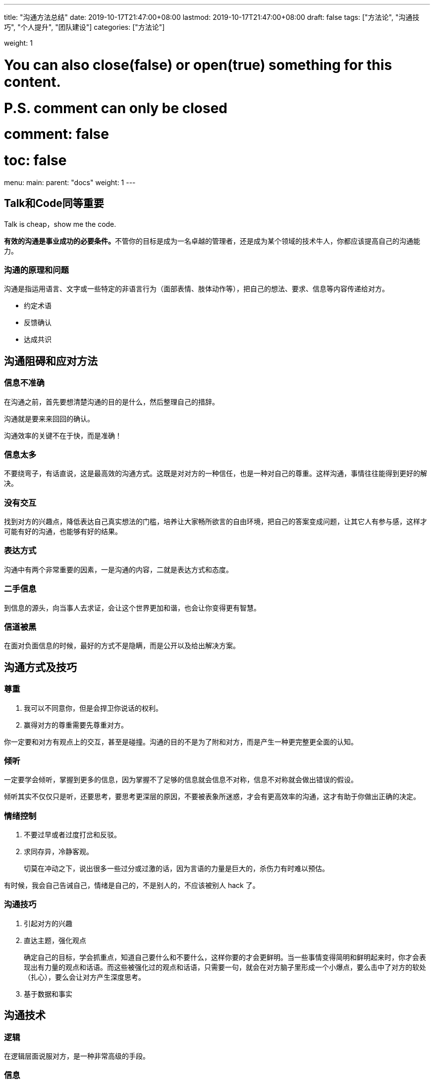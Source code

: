 ---
title: "沟通方法总结"
date: 2019-10-17T21:47:00+08:00
lastmod: 2019-10-17T21:47:00+08:00
draft: false
tags: ["方法论", "沟通技巧", "个人提升", "团队建设"]
categories: ["方法论"]

weight: 1

# You can also close(false) or open(true) something for this content.
# P.S. comment can only be closed
# comment: false
# toc: false

menu:
  main:
    parent: "docs"
    weight: 1
---

== Talk和Code同等重要

Talk is cheap，show me the code.

**有效的沟通是事业成功的必要条件。**不管你的目标是成为一名卓越的管理者，还是成为某个领域的技术牛人，你都应该提高自己的沟通能力。

=== 沟通的原理和问题

沟通是指运用语言、文字或一些特定的非语言行为（面部表情、肢体动作等），把自己的想法、要求、信息等内容传递给对方。

* 约定术语
* 反馈确认
* 达成共识


== 沟通阻碍和应对方法

=== 信息不准确

在沟通之前，首先要想清楚沟通的目的是什么，然后整理自己的措辞。

沟通就是要来来回回的确认。

沟通效率的关键不在于快，而是准确！


=== 信息太多

不要绕弯子，有话直说，这是最高效的沟通方式。这既是对对方的一种信任，也是一种对自己的尊重。这样沟通，事情往往能得到更好的解决。

=== 没有交互

找到对方的兴趣点，降低表达自己真实想法的门槛，培养让大家畅所欲言的自由环境，把自己的答案变成问题，让其它人有参与感，这样才可能有好的沟通，也能够有好的结果。

=== 表达方式

沟通中有两个非常重要的因素，一是沟通的内容，二就是表达方式和态度。

=== 二手信息

到信息的源头，向当事人去求证，会让这个世界更加和谐，也会让你变得更有智慧。

=== 信道被黑

在面对负面信息的时候，最好的方式不是隐瞒，而是公开以及给出解决方案。


== 沟通方式及技巧

=== 尊重

. 我可以不同意你，但是会捍卫你说话的权利。
. 赢得对方的尊重需要先尊重对方。

你一定要和对方有观点上的交互，甚至是碰撞。沟通的目的不是为了附和对方，而是产生一种更完整更全面的认知。

=== 倾听

一定要学会倾听，掌握到更多的信息，因为掌握不了足够的信息就会信息不对称，信息不对称就会做出错误的假设。

倾听其实不仅仅只是听，还要思考，要思考更深层的原因，不要被表象所迷惑，才会有更高效率的沟通，这才有助于你做出正确的决定。

=== 情绪控制

. 不要过早或者过度打岔和反驳。
. 求同存异，冷静客观。
+
切莫在冲动之下，说出很多一些过分或过激的话，因为言语的力量是巨大的，杀伤力有时难以预估。

有时候，我会自己告诫自己，情绪是自己的，不是别人的，不应该被别人 hack 了。

=== 沟通技巧

. 引起对方的兴趣
. 直达主题，强化观点
+
确定自己的目标，学会抓重点，知道自己要什么和不要什么，这样你要的才会更鲜明。当一些事情变得简明和鲜明起来时，你才会表现出有力量的观点和话语。而这些被强化过的观点和话语，只需要一句，就会在对方脑子里形成一个小爆点，要么击中了对方的软处（扎心），要么会让对方产生深度思考。
+
. 基于数据和事实

== 沟通技术

=== 逻辑

在逻辑层面说服对方，是一种非常高级的手段。

=== 信息

信息要全面、准确。

重点提一下 X/Y 问题。

=== 维度

能够站在更高的维度来沟通是我们需要努力的目标。

如果站在客户的角度，最好用高维度。但如果站在技术细节的角度，这是低维度。

高维度容易拉拢对方，而在低维度更容易说服对方。

=== 共同

共情，共享，共利，共识以及换位思考。

寻找共同的过程就是化“敌”为“友”的过程，帮助大家在共赢的大思路和环境下，共同思考问题的解，从而实现高效沟通。

=== 三本书

无论干什么，你一定要有一个非常犀利的观点，也就是金句。

推荐你看三本书《清醒思考的艺术》、《简单逻辑学》和《重来》。


== 好老板要善于提问

=== 引导

管理者要学会问问题，问员工怎样做。

作为 Leader，你要记住，**永远不要给员工答案，要让员工给你答案，而且不要只给一个答案，一定要给多个答案。**

=== 倾听

通过倾听更多地了解员工，了解他们的生长环境和背景，可以帮你对每个员工建立更加合理的预期，从而更好地进行任务分配和人员管理。

=== 共情

共情，又被称为同理心，或者换位思考，它指的是站在对方立场设身处地思考问题的一种方式。换句话说，在人际交往过程中，你需要能够体会他人的情绪和想法、理解他人的立场和感受，并站在他人的角度思考和处理问题。

=== 高维

=== 反馈

1-2-3 反馈机制：

. 不管你遇到什么问题，如果自己在那儿憋一个小时找不到解决方案，或者说没有任何思路，就要反馈到高级工程师这边来。
. 如果跟高级工程师在一起两个小时内，找不到任何解决方案或者没有思路，那么就要反馈到一线 leader。
. 如果一线 leader、高级工程师，花了三个小时，依然找不到方案，那么这个事就可能是个大事了，要向上级反馈了。

对于任何反馈机制的建立，只需要记住两点：一是及时反馈；二是能够形成正向循环。

=== 小结

* 引导，用提问的方式，“倒逼”员工找到答案，从而提高员工的参与感和成就感。
* 倾听，心态平和，毫无偏见，全面接收和理解对方的信息，而不是只听自己想听的信息。
* 共情，换位思考，站在对方立场设身处地思考和处理问题，动之以情，晓之以理。
* 高维，提升自己的格局观，能从全局利益、长远利益思考问题，解决问题。
* 反馈，建立反馈机制，及时发现问题、解决问题，形成正向循环。

== 好好说话的艺术

=== 跟员工沟通

==== 一对一会议

一对一会议时，管理者需要做的是倾听，而非“喋喋不休”地教育。

. 工作状态
. 个人发展
. 公司组织
. Leader 自己

诀窍是让员工畅所欲言，不要有任何的忌讳，能够讲出最真实的想法，哪怕想法是很偏激很不中听的，只要是真实的都应该获得尊重。


==== 绩效沟通

沟通一定要放在平时，不要搞成像秋后算账一样！因为你是管理者，不是地主监工。

要注意的是，反馈的过程中，不是我在指责员工，而是我在帮助员工。一定要有帮扶的态度，这样员工会更容易接受。

==== 特立独行的员工

. 第一个方法是给他找到匹配的人，要么是比他牛的人，要么是跟他旗鼓相当可以在一起共事儿的人，跟他一起工作。
. 第二个方法是给他一些独立的工作，把他隔离出去。

当你在一个人身上花的精力和时间成本，大于你到外面找一个更好的人或者能力相当的人来替代他的时候，你就要坚决地把他替换掉。


==== 挽留离职员工

要知道他离职的原因。

生意不行，友情在。

既然不能在此时挽留下来，那就放眼未来，人生还很长，能在一起工作的机会还有很多。

==== 劝退员工

任何人都应该有可以纠正错误的机会，公司应该给员工这样的机会，员工也应该给公司同样的机会。


=== 跟客户沟通

==== 吸引客户的兴趣

==== 帮客户发现问题

* 结合客户的痛点，了解客户做过的尝试。
* 深入细节，了解细节才会有更准确的信息。
* 小心 X/Y 问题，找到 X 问题。
+
一定要分析客户问题背后的本质原因，从根本上帮助客户解决问题。

==== 管理客户的期望

永远不要跟客户说不，要有条件地说是，告诉客户不同的期望要有不同的付出和不同的成本。不要帮客户做决定，而是给客户提供尽可能多的选项，让客户来做决定。

讨价还价是这个世界能运转的原因之一，要学会使用。


几个原则。

* 一定要给客户选择权，永远不要说不，要有条件地说是。
* 降低期望的同时给予其他的补偿。
* 提高期望的同时附加更多的条件。
* 对于比较大的期望要分步骤达到客户的期望。
* 不要帮客户做决定，而是给客户提供尽可能多的选项，然后引导客户做决定。

=== 跟老板沟通

==== 了解你的老板

. 首先，你需要了解老板的做事风格。
. 其次，你还要了解老板的目标和 KPI 是什么。
. 最后，要知道老板的老板是谁，他的风格是什么，他的目标和 KPI 是什么，因为你老板的目标和 KPI 是你老板的老板给的。

所以，倾听老板会有一些出乎你的意料的发现，你要能了解老板背后的苦衷，那些才是最重要的。

==== 赢得老板的信任

==== 管理老板的期望

==== 非暴力“怼”老板

